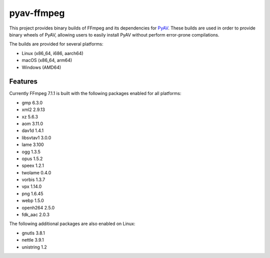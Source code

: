 pyav-ffmpeg
===========

This project provides binary builds of FFmpeg and its dependencies for `PyAV`_.
These builds are used in order to provide binary wheels of PyAV, allowing
users to easily install PyAV without perform error-prone compilations.

The builds are provided for several platforms:

- Linux (x86_64, i686, aarch64)
- macOS (x86_64, arm64)
- Windows (AMD64)

Features
--------

Currently FFmpeg 7.1.1 is built with the following packages enabled for all platforms:

- gmp 6.3.0
- xml2 2.9.13
- xz 5.6.3
- aom 3.11.0
- dav1d 1.4.1
- libsvtav1 3.0.0
- lame 3.100
- ogg 1.3.5
- opus 1.5.2
- speex 1.2.1
- twolame 0.4.0
- vorbis 1.3.7
- vpx 1.14.0
- png 1.6.45
- webp 1.5.0
- openh264 2.5.0
- fdk_aac 2.0.3

The following additional packages are also enabled on Linux:

- gnutls 3.8.1
- nettle 3.9.1
- unistring 1.2

.. _PyAV: https://github.com/PyAV-Org/PyAV
